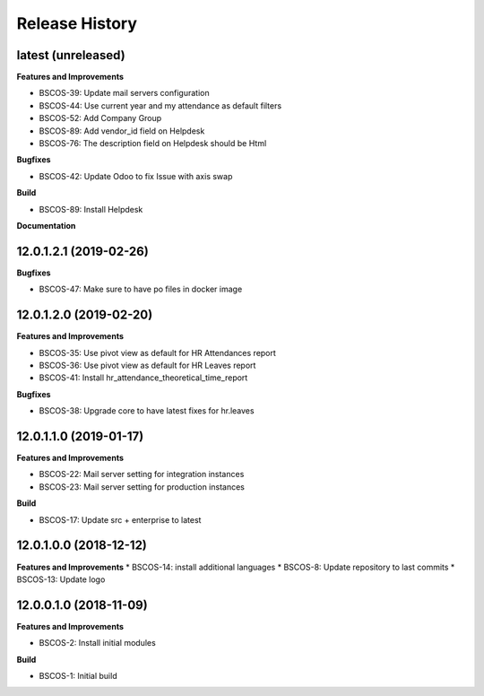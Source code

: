 .. :changelog:

.. Template:

.. 0.0.1 (2016-05-09)
.. ++++++++++++++++++

.. **Features and Improvements**

.. **Bugfixes**

.. **Build**

.. **Documentation**

Release History
---------------

latest (unreleased)
+++++++++++++++++++

**Features and Improvements**

* BSCOS-39: Update mail servers configuration
* BSCOS-44: Use current year and my attendance as default filters
* BSCOS-52: Add Company Group
* BSCOS-89: Add vendor_id field on Helpdesk
* BSCOS-76: The description field on Helpdesk should be Html

**Bugfixes**

* BSCOS-42: Update Odoo to fix Issue with axis swap

**Build**

* BSCOS-89: Install Helpdesk

**Documentation**


12.0.1.2.1 (2019-02-26)
+++++++++++++++++++++++

**Bugfixes**

* BSCOS-47: Make sure to have po files in docker image


12.0.1.2.0 (2019-02-20)
+++++++++++++++++++++++

**Features and Improvements**

* BSCOS-35: Use pivot view as default for HR Attendances report
* BSCOS-36: Use pivot view as default for HR Leaves report
* BSCOS-41: Install hr_attendance_theoretical_time_report
 
**Bugfixes**

* BSCOS-38: Upgrade core to have latest fixes for hr.leaves


12.0.1.1.0 (2019-01-17)
+++++++++++++++++++++++

**Features and Improvements**

* BSCOS-22: Mail server setting for integration instances
* BSCOS-23: Mail server setting for production instances

**Build**

* BSCOS-17: Update src + enterprise to latest


12.0.1.0.0 (2018-12-12)
+++++++++++++++++++++++

**Features and Improvements**
* BSCOS-14: install additional languages
* BSCOS-8: Update repository to last commits
* BSCOS-13: Update logo


12.0.0.1.0 (2018-11-09)
+++++++++++++++++++++++

**Features and Improvements**

* BSCOS-2: Install initial modules

**Build**

* BSCOS-1: Initial build
